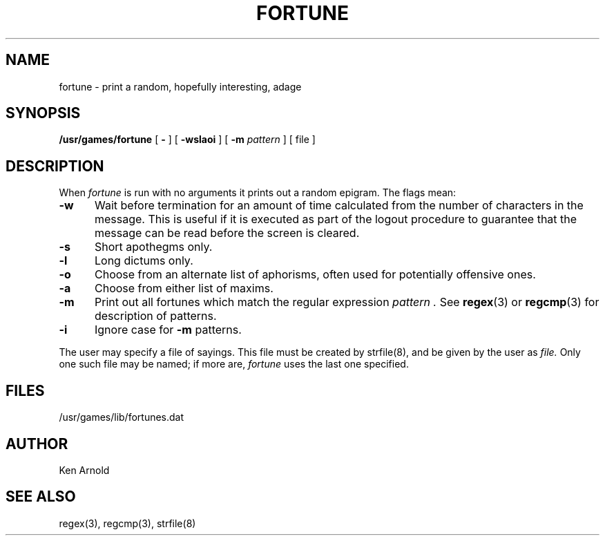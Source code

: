 .\" Copyright (c) 1980 Regents of the University of California.
.\" All rights reserved.  The Berkeley software License Agreement
.\" specifies the terms and conditions for redistribution.
.\"
.\"	@(#)fortune.6	6.1 (Berkeley) 5/20/85
.\"
.\" $Header: /home/Vince/cvs/games.d/fortune.d/fortune.6,v 1.1 1987-06-13 14:55:15 vrs Exp $
.TH FORTUNE 6 "31 Apr, 1987"
.UC 4
.SH NAME
fortune \- print a random, hopefully interesting, adage
.SH SYNOPSIS
.B /usr/games/fortune
[
.B \-
] [
.B \-wslaoi
]
[
.B \-m
.I pattern
]
[ file ]
.SH DESCRIPTION
When
.I fortune
is run with no arguments
it prints out a random epigram. The flags mean:
.PP
.TP 5
.B \-w
Wait before termination
for an amount of time calculated from the number of characters in the message.
This is useful if it is executed as part of the logout procedure
to guarantee that the message can be read before the screen is cleared.
.TP 5
.B \-s
Short apothegms only.
.TP 5
.B \-l
Long dictums only.
.TP
.B \-o
Choose from an alternate list of aphorisms,
often used for potentially offensive ones.
.TP
.B \-a
Choose from either list of maxims.
.TP
.B \-m
Print out all fortunes which match the regular expression
.I pattern .
See
.BR regex (3)
or
.BR regcmp (3)
for description of patterns.
.TP
.B \-i
Ignore case for
.B \-m
patterns.
.PP
The user may specify a file of sayings.
This file must be created by strfile(8),
and be given by the user as
.I file.
Only one such file may be named;
if more are,
.I fortune
uses the last one specified.
.SH FILES
/usr/games/lib/fortunes.dat
.SH AUTHOR
Ken Arnold
.SH "SEE ALSO"
regex(3), regcmp(3), strfile(8)

